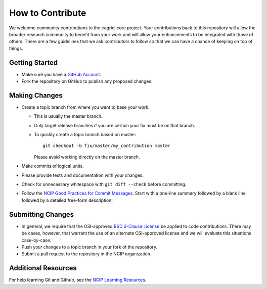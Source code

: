 =================
How to Contribute
=================

We welcome community contributions to the cagrid-core project.
Your contributions back to this repository will allow the broader
research community to benefit from your work and will allow your
enhancements to be integrated with those of others.  There are a few
guidelines that we ask contributors to follow so that we can have a
chance of keeping on top of things.

---------------
Getting Started
---------------

* Make sure you have a `GitHub Account`_.

* Fork the repository on GitHub to publish any proposed changes

.. _`GitHub Account`: https://github.com/signup/free

--------------
Making Changes
--------------

* Create a topic branch from where you want to base your work.

  - This is usually the master branch.
  - Only target release branches if you are certain your fix must be
    on that branch.
  - To quickly create a topic branch based on master::

     git checkout -b fix/master/my_contribution master

    Please avoid working directly on the master branch.

* Make commits of logical units.

* Please provide tests and documentation with your changes.

* Check for unnecessary whitespace with ``git diff --check`` before committing.

* Follow the `NCIP Good Practices for Commit Messages`_.
  Start with a one-line summary followed by a blank line followed by a
  detailed free-form description:

.. _`NCIP Good Practices for Commit Messages`: https://github.com/NCIP/ncip.github.com/wiki/Good-Practices#wiki-commit-messages

------------------
Submitting Changes
------------------

* In general, we require that the OSI-approved `BSD 3-Clause License`_
  be applied to code contributions.  There may be cases, however, that
  warrant the use of an alternate OSI-approved license and we will
  evaluate this situations case-by-case.

* Push your changes to a topic branch in your fork of the repository.

* Submit a pull request to the repository in the NCIP organization.

.. _`BSD 3-Clause License`: http://opensource.org/licenses/BSD-3-Clause

--------------------
Additional Resources
--------------------

For help learning Git and Github, see the `NCIP Learning Resources`_.

.. _`NCIP Learning Resources`: https://github.com/NCIP/ncip.github.com/wiki/Learning-Resources
